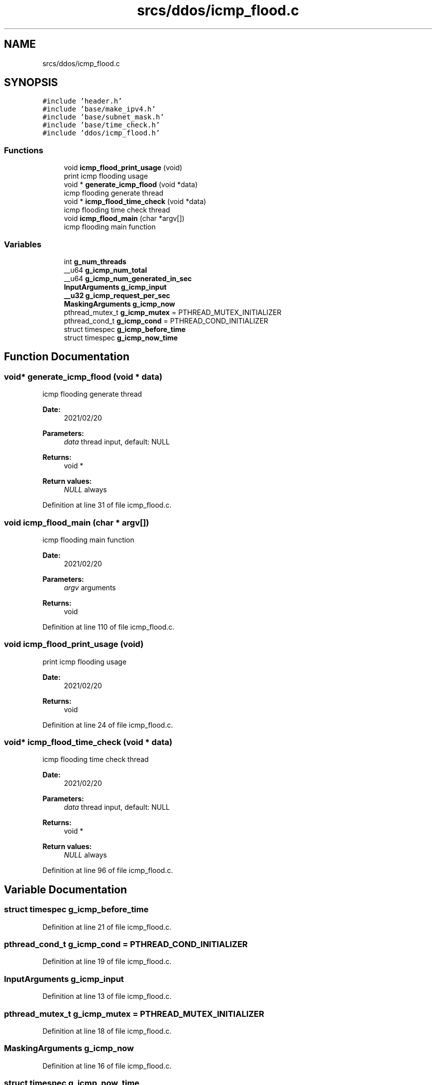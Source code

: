 .TH "srcs/ddos/icmp_flood.c" 3 "Thu Apr 15 2021" "Version v1.0" "ddos_util" \" -*- nroff -*-
.ad l
.nh
.SH NAME
srcs/ddos/icmp_flood.c
.SH SYNOPSIS
.br
.PP
\fC#include 'header\&.h'\fP
.br
\fC#include 'base/make_ipv4\&.h'\fP
.br
\fC#include 'base/subnet_mask\&.h'\fP
.br
\fC#include 'base/time_check\&.h'\fP
.br
\fC#include 'ddos/icmp_flood\&.h'\fP
.br

.SS "Functions"

.in +1c
.ti -1c
.RI "void \fBicmp_flood_print_usage\fP (void)"
.br
.RI "print icmp flooding usage "
.ti -1c
.RI "void * \fBgenerate_icmp_flood\fP (void *data)"
.br
.RI "icmp flooding generate thread "
.ti -1c
.RI "void * \fBicmp_flood_time_check\fP (void *data)"
.br
.RI "icmp flooding time check thread "
.ti -1c
.RI "void \fBicmp_flood_main\fP (char *argv[])"
.br
.RI "icmp flooding main function "
.in -1c
.SS "Variables"

.in +1c
.ti -1c
.RI "int \fBg_num_threads\fP"
.br
.ti -1c
.RI "__u64 \fBg_icmp_num_total\fP"
.br
.ti -1c
.RI "__u64 \fBg_icmp_num_generated_in_sec\fP"
.br
.ti -1c
.RI "\fBInputArguments\fP \fBg_icmp_input\fP"
.br
.ti -1c
.RI "\fB__u32\fP \fBg_icmp_request_per_sec\fP"
.br
.ti -1c
.RI "\fBMaskingArguments\fP \fBg_icmp_now\fP"
.br
.ti -1c
.RI "pthread_mutex_t \fBg_icmp_mutex\fP = PTHREAD_MUTEX_INITIALIZER"
.br
.ti -1c
.RI "pthread_cond_t \fBg_icmp_cond\fP = PTHREAD_COND_INITIALIZER"
.br
.ti -1c
.RI "struct timespec \fBg_icmp_before_time\fP"
.br
.ti -1c
.RI "struct timespec \fBg_icmp_now_time\fP"
.br
.in -1c
.SH "Function Documentation"
.PP 
.SS "void* generate_icmp_flood (void * data)"

.PP
icmp flooding generate thread 
.PP
\fBDate:\fP
.RS 4
2021/02/20 
.RE
.PP
\fBParameters:\fP
.RS 4
\fIdata\fP thread input, default: NULL 
.RE
.PP
\fBReturns:\fP
.RS 4
void * 
.RE
.PP
\fBReturn values:\fP
.RS 4
\fINULL\fP always 
.RE
.PP

.PP
Definition at line 31 of file icmp_flood\&.c\&.
.SS "void icmp_flood_main (char * argv[])"

.PP
icmp flooding main function 
.PP
\fBDate:\fP
.RS 4
2021/02/20 
.RE
.PP
\fBParameters:\fP
.RS 4
\fIargv\fP arguments 
.RE
.PP
\fBReturns:\fP
.RS 4
void 
.RE
.PP

.PP
Definition at line 110 of file icmp_flood\&.c\&.
.SS "void icmp_flood_print_usage (void)"

.PP
print icmp flooding usage 
.PP
\fBDate:\fP
.RS 4
2021/02/20 
.RE
.PP
\fBReturns:\fP
.RS 4
void 
.RE
.PP

.PP
Definition at line 24 of file icmp_flood\&.c\&.
.SS "void* icmp_flood_time_check (void * data)"

.PP
icmp flooding time check thread 
.PP
\fBDate:\fP
.RS 4
2021/02/20 
.RE
.PP
\fBParameters:\fP
.RS 4
\fIdata\fP thread input, default: NULL 
.RE
.PP
\fBReturns:\fP
.RS 4
void * 
.RE
.PP
\fBReturn values:\fP
.RS 4
\fINULL\fP always 
.RE
.PP

.PP
Definition at line 96 of file icmp_flood\&.c\&.
.SH "Variable Documentation"
.PP 
.SS "struct timespec g_icmp_before_time"

.PP
Definition at line 21 of file icmp_flood\&.c\&.
.SS "pthread_cond_t g_icmp_cond = PTHREAD_COND_INITIALIZER"

.PP
Definition at line 19 of file icmp_flood\&.c\&.
.SS "\fBInputArguments\fP g_icmp_input"

.PP
Definition at line 13 of file icmp_flood\&.c\&.
.SS "pthread_mutex_t g_icmp_mutex = PTHREAD_MUTEX_INITIALIZER"

.PP
Definition at line 18 of file icmp_flood\&.c\&.
.SS "\fBMaskingArguments\fP g_icmp_now"

.PP
Definition at line 16 of file icmp_flood\&.c\&.
.SS "struct timespec g_icmp_now_time"

.PP
Definition at line 22 of file icmp_flood\&.c\&.
.SS "__u64 g_icmp_num_generated_in_sec"

.PP
Definition at line 11 of file icmp_flood\&.c\&.
.SS "__u64 g_icmp_num_total"

.PP
Definition at line 10 of file icmp_flood\&.c\&.
.SS "\fB__u32\fP g_icmp_request_per_sec"

.PP
Definition at line 14 of file icmp_flood\&.c\&.
.SS "int g_num_threads"

.PP
Definition at line 20 of file main\&.c\&.
.SH "Author"
.PP 
Generated automatically by Doxygen for ddos_util from the source code\&.
